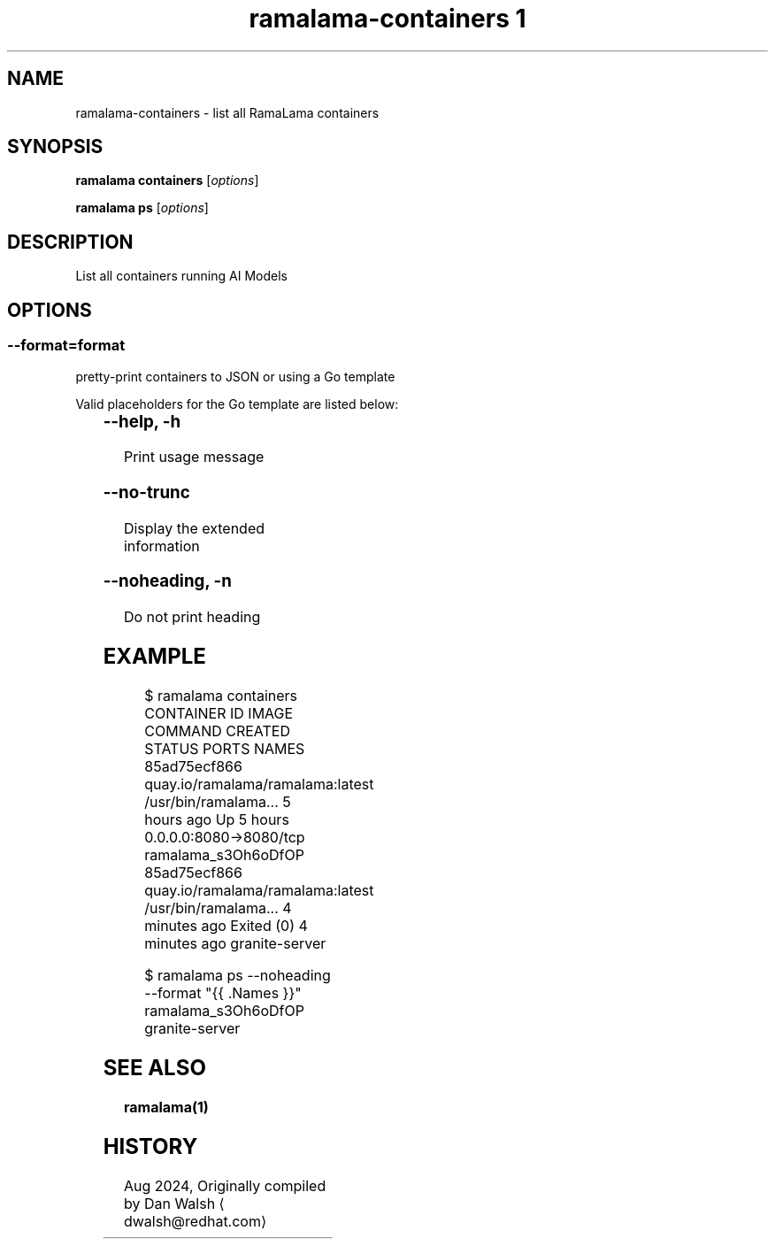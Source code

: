 .TH "ramalama-containers 1" 
.nh
.ad l

.SH NAME
.PP
ramalama\-containers \- list all RamaLama containers

.SH SYNOPSIS
.PP
\fBramalama containers\fP [\fIoptions\fP]

.PP
\fBramalama ps\fP [\fIoptions\fP]

.SH DESCRIPTION
.PP
List all containers running AI Models

.SH OPTIONS
.SS \fB\-\-format\fP=\fIformat\fP
.PP
pretty\-print containers to JSON or using a Go template

.PP
Valid placeholders for the Go template are listed below:

.TS
allbox;
l l 
l l .
\fB\fC\fBPlaceholder\fP\fR	\fB\fC\fBDescription\fP\fR
\&.Command	Quoted command used
\&.Created ...	T{
Creation time for container, Y\-M\-D H:M:S
T}
\&.CreatedAt	T{
Creation time for container (same as above)
T}
\&.CreatedHuman	Creation time, relative
\&.ExitCode	Container exit code
\&.Exited	"true" if container has exited
\&.ExitedAt	T{
Time (epoch seconds) that container exited
T}
\&.ExposedPorts ...	T{
Map of exposed ports on this container
T}
\&.ID	Container ID
\&.Image	Image Name/ID
\&.ImageID	Image ID
\&.Label \fIstring\fP	T{
Specified label of the container
T}
\&.Labels ...	T{
All the labels assigned to the container
T}
\&.Names	Name of container
\&.Networks	T{
Show all networks connected to the container
T}
\&.Pid	Process ID on host system
\&.Ports	Forwarded and exposed ports
\&.RunningFor	T{
Time elapsed since container was started
T}
\&.Size	Size of container
\&.StartedAt	T{
Time (epoch seconds) the container started
T}
\&.State	T{
Human\-friendly description of ctr state
T}
\&.Status	Status of container
.TE

.SS \fB\-\-help\fP, \fB\-h\fP
.PP
Print usage message

.SS \fB\-\-no\-trunc\fP
.PP
Display the extended information

.SS \fB\-\-noheading\fP, \fB\-n\fP
.PP
Do not print heading

.SH EXAMPLE
.PP
.RS

.nf
$ ramalama containers
CONTAINER ID  IMAGE                             COMMAND               CREATED        STATUS                    PORTS                   NAMES
85ad75ecf866  quay.io/ramalama/ramalama:latest  /usr/bin/ramalama...  5 hours ago    Up 5 hours                0.0.0.0:8080\->8080/tcp  ramalama\_s3Oh6oDfOP
85ad75ecf866  quay.io/ramalama/ramalama:latest  /usr/bin/ramalama...  4 minutes ago  Exited (0) 4 minutes ago                          granite\-server

.fi
.RE

.PP
.RS

.nf
$ ramalama ps \-\-noheading \-\-format "{{ .Names }}"
ramalama\_s3Oh6oDfOP
granite\-server

.fi
.RE

.SH SEE ALSO
.PP
\fBramalama(1)\fP

.SH HISTORY
.PP
Aug 2024, Originally compiled by Dan Walsh 
\[la]dwalsh@redhat.com\[ra]
